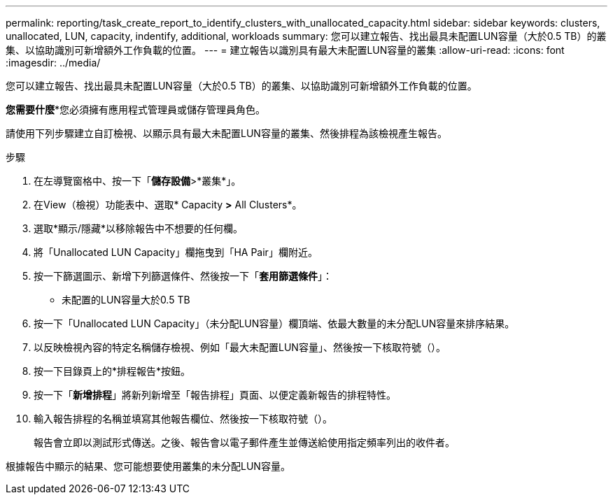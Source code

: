 ---
permalink: reporting/task_create_report_to_identify_clusters_with_unallocated_capacity.html 
sidebar: sidebar 
keywords: clusters, unallocated, LUN, capacity, indentify, additional, workloads 
summary: 您可以建立報告、找出最具未配置LUN容量（大於0.5 TB）的叢集、以協助識別可新增額外工作負載的位置。 
---
= 建立報告以識別具有最大未配置LUN容量的叢集
:allow-uri-read: 
:icons: font
:imagesdir: ../media/


[role="lead"]
您可以建立報告、找出最具未配置LUN容量（大於0.5 TB）的叢集、以協助識別可新增額外工作負載的位置。

*您需要什麼**您必須擁有應用程式管理員或儲存管理員角色。

請使用下列步驟建立自訂檢視、以顯示具有最大未配置LUN容量的叢集、然後排程為該檢視產生報告。

.步驟
. 在左導覽窗格中、按一下「*儲存設備*>*叢集*」。
. 在View（檢視）功能表中、選取* Capacity *>* All Clusters*。
. 選取*顯示/隱藏*以移除報告中不想要的任何欄。
. 將「Unallocated LUN Capacity」欄拖曳到「HA Pair」欄附近。
. 按一下篩選圖示、新增下列篩選條件、然後按一下「*套用篩選條件*」：
+
** 未配置的LUN容量大於0.5 TB


. 按一下「Unallocated LUN Capacity」（未分配LUN容量）欄頂端、依最大數量的未分配LUN容量來排序結果。
. 以反映檢視內容的特定名稱儲存檢視、例如「最大未配置LUN容量」、然後按一下核取符號（image:../media/blue_check.gif[""]）。
. 按一下目錄頁上的*排程報告*按鈕。
. 按一下「*新增排程*」將新列新增至「報告排程」頁面、以便定義新報告的排程特性。
. 輸入報告排程的名稱並填寫其他報告欄位、然後按一下核取符號（image:../media/blue_check.gif[""]）。
+
報告會立即以測試形式傳送。之後、報告會以電子郵件產生並傳送給使用指定頻率列出的收件者。



根據報告中顯示的結果、您可能想要使用叢集的未分配LUN容量。
